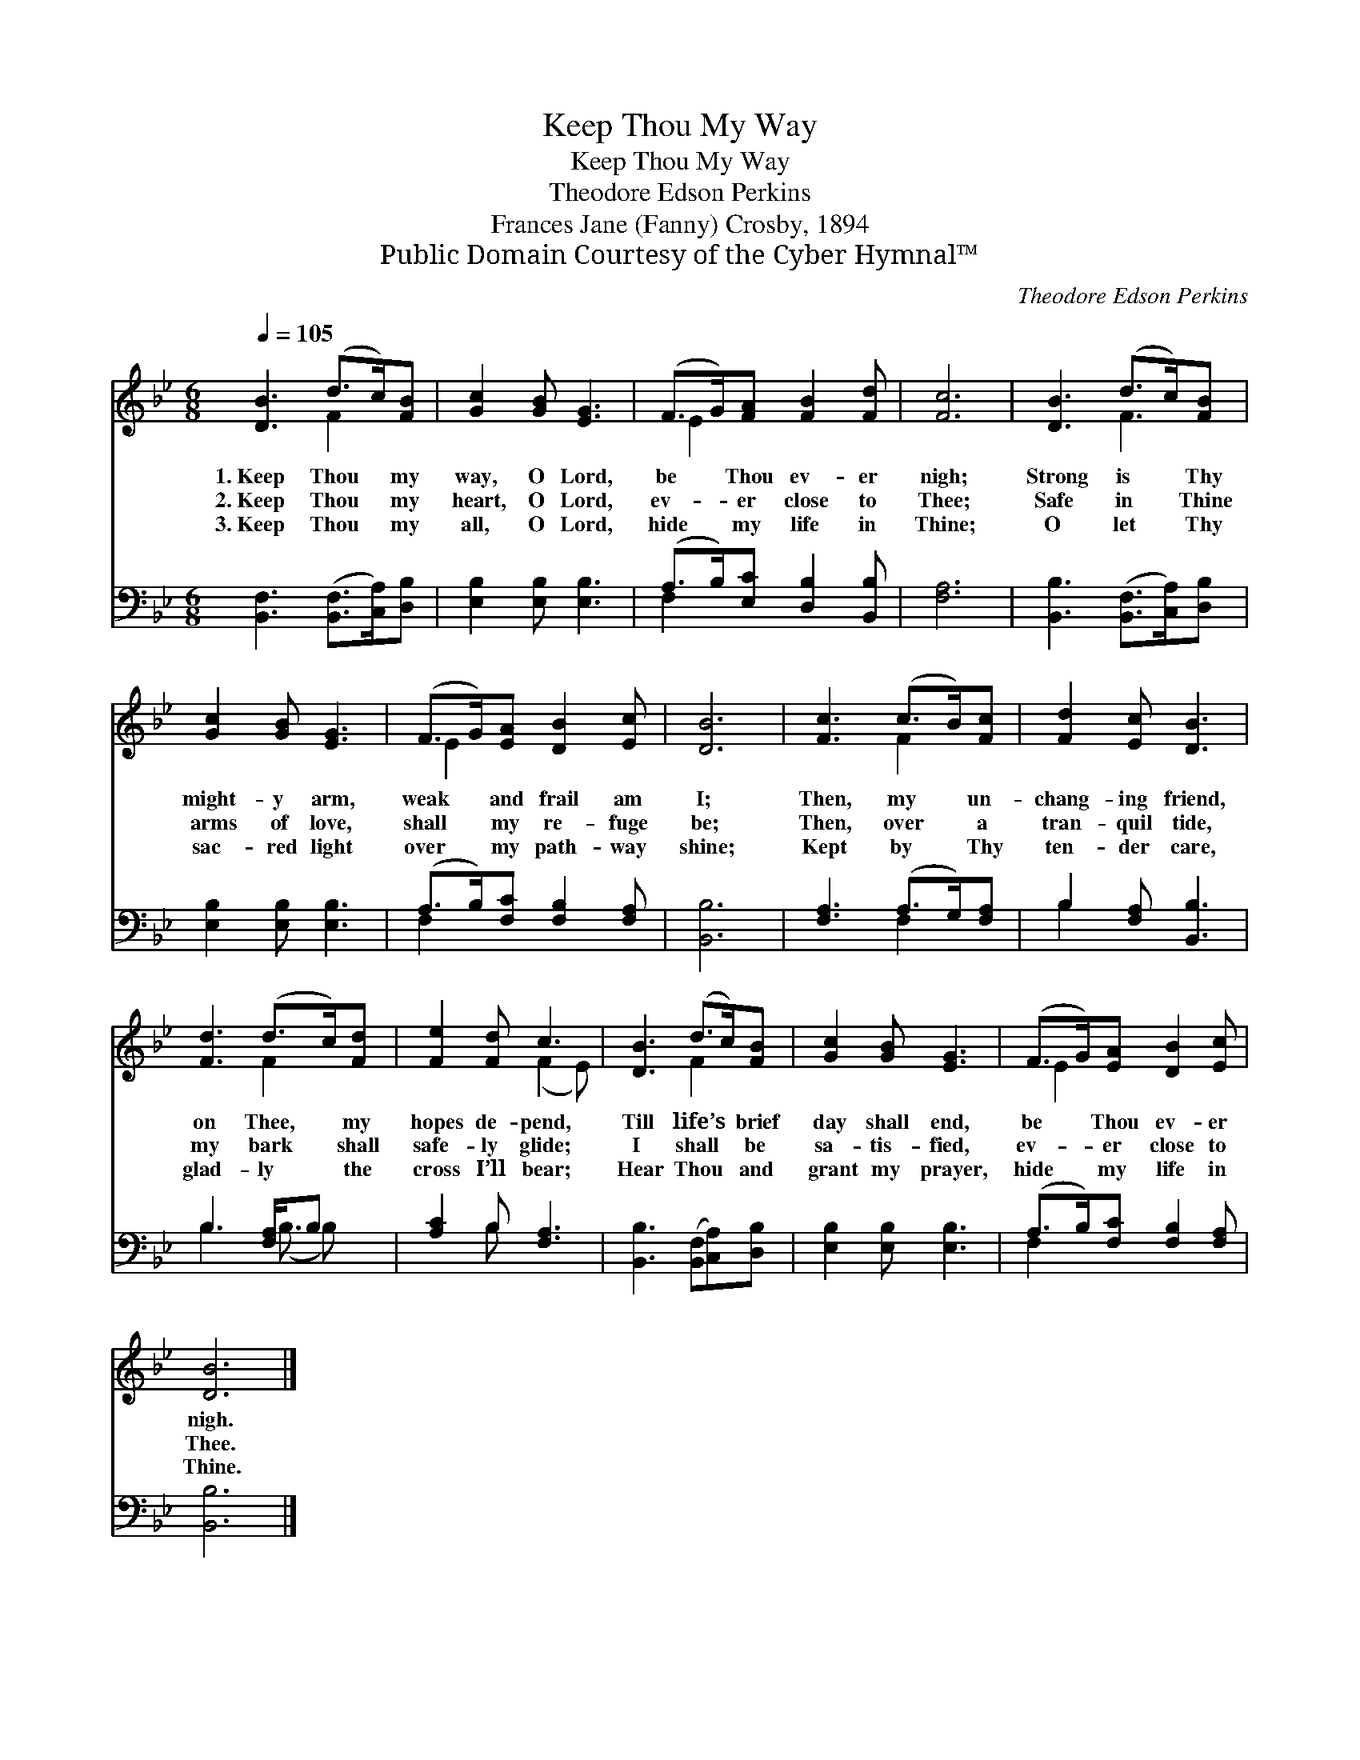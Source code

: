 X:1
T:Keep Thou My Way
T:Keep Thou My Way
T:Theodore Edson Perkins
T:Frances Jane (Fanny) Crosby, 1894
T:Public Domain Courtesy of the Cyber Hymnal™
C:Theodore Edson Perkins
Z:Public Domain
Z:Courtesy of the Cyber Hymnal™
%%score ( 1 2 ) ( 3 4 )
L:1/8
Q:1/4=105
M:6/8
K:Bb
V:1 treble 
V:2 treble 
V:3 bass 
V:4 bass 
V:1
 [DB]3 (d>c)[FB] | [Gc]2 [GB] [EG]3 | (F>G)[FA] [FB]2 [Fd] | [Fc]6 | [DB]3 (d>c)[FB] | %5
w: 1.~Keep Thou * my|way, O Lord,|be * Thou ev- er|nigh;|Strong is * Thy|
w: 2.~Keep Thou * my|heart, O Lord,|ev- * er close to|Thee;|Safe in * Thine|
w: 3.~Keep Thou * my|all, O Lord,|hide * my life in|Thine;|O let * Thy|
 [Gc]2 [GB] [EG]3 | (F>G)[EA] [DB]2 [Ec] | [DB]6 | [Fc]3 (c>B)[Fc] | [Fd]2 [Ec] [DB]3 | %10
w: might- y arm,|weak * and frail am|I;|Then, my * un-|chang- ing friend,|
w: arms of love,|shall * my re- fuge|be;|Then, over * a|tran- quil tide,|
w: sac- red light|over * my path- way|shine;|Kept by * Thy|ten- der care,|
 [Fd]3 (d>c)[Fd] | [Fe]2 [Fd] c3 | [DB]3 (d>c)[FB] | [Gc]2 [GB] [EG]3 | (F>G)[EA] [DB]2 [Ec] | %15
w: on Thee, * my|hopes de- pend,|Till life’s * brief|day shall end,|be * Thou ev- er|
w: my bark * shall|safe- ly glide;|I shall * be|sa- tis- fied,|ev- * er close to|
w: glad- ly * the|cross I’ll bear;|Hear Thou * and|grant my prayer,|hide * my life in|
 [DB]6 |] %16
w: nigh.|
w: Thee.|
w: Thine.|
V:2
 x3 F2 x | x6 | E2 x4 | x6 | x3 F3 | x6 | E2 x4 | x6 | x3 F2 x | x6 | x3 F2 x | x3 (F2 E) | %12
 x3 F2 x | x6 | E2 x4 | x6 |] %16
V:3
 [B,,F,]3 ([B,,F,]>[C,A,])[D,B,] | [E,B,]2 [E,B,] [E,B,]3 | (A,>B,)[E,C] [D,B,]2 [B,,B,] | %3
 [F,A,]6 | [B,,B,]3 ([B,,F,]>[C,A,])[D,B,] | [E,B,]2 [E,B,] [E,B,]3 | (A,>B,)[F,C] [F,B,]2 [F,A,] | %7
 [B,,B,]6 | [F,A,]3 (A,>G,)[F,A,] | B,2 [F,A,] [B,,B,]3 | B,3 [F,A,]/B, x3/2 | [A,C]2 B, [F,A,]3 | %12
 [B,,B,]3 ([B,,F,][C,A,])[D,B,] | [E,B,]2 [E,B,] [E,B,]3 | (A,>B,)[F,C] [F,B,]2 [F,A,] | %15
 [B,,B,]6 |] %16
V:4
 x6 | x6 | F,2 x4 | x6 | x6 | x6 | F,2 x4 | x6 | x3 F,2 x | B,2 x4 | B,3 (B,3/2 B,) x/ | x2 B, x3 | %12
 x6 | x6 | F,2 x4 | x6 |] %16

